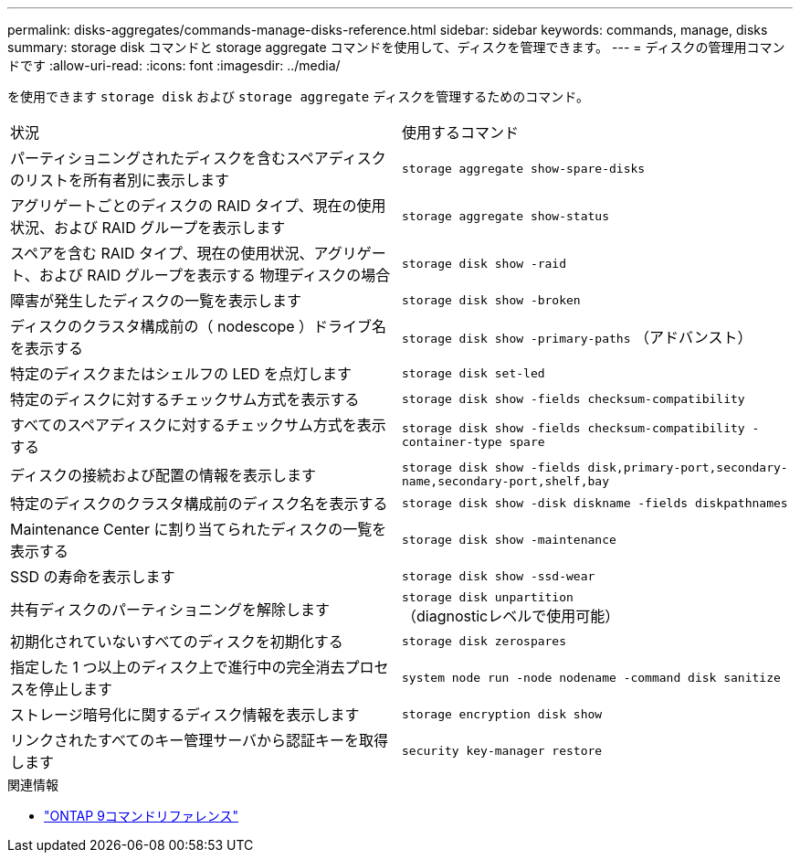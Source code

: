 ---
permalink: disks-aggregates/commands-manage-disks-reference.html 
sidebar: sidebar 
keywords: commands, manage, disks 
summary: storage disk コマンドと storage aggregate コマンドを使用して、ディスクを管理できます。 
---
= ディスクの管理用コマンドです
:allow-uri-read: 
:icons: font
:imagesdir: ../media/


[role="lead"]
を使用できます `storage disk` および `storage aggregate` ディスクを管理するためのコマンド。

|===


| 状況 | 使用するコマンド 


 a| 
パーティショニングされたディスクを含むスペアディスクのリストを所有者別に表示します
 a| 
`storage aggregate show-spare-disks`



 a| 
アグリゲートごとのディスクの RAID タイプ、現在の使用状況、および RAID グループを表示します
 a| 
`storage aggregate show-status`



 a| 
スペアを含む RAID タイプ、現在の使用状況、アグリゲート、および RAID グループを表示する 物理ディスクの場合
 a| 
`storage disk show -raid`



 a| 
障害が発生したディスクの一覧を表示します
 a| 
`storage disk show -broken`



 a| 
ディスクのクラスタ構成前の（ nodescope ）ドライブ名を表示する
 a| 
`storage disk show -primary-paths` （アドバンスト）



 a| 
特定のディスクまたはシェルフの LED を点灯します
 a| 
`storage disk set-led`



 a| 
特定のディスクに対するチェックサム方式を表示する
 a| 
`storage disk show -fields checksum-compatibility`



 a| 
すべてのスペアディスクに対するチェックサム方式を表示する
 a| 
`storage disk show -fields checksum-compatibility -container-type spare`



 a| 
ディスクの接続および配置の情報を表示します
 a| 
`storage disk show -fields disk,primary-port,secondary-name,secondary-port,shelf,bay`



 a| 
特定のディスクのクラスタ構成前のディスク名を表示する
 a| 
`storage disk show -disk diskname -fields diskpathnames`



 a| 
Maintenance Center に割り当てられたディスクの一覧を表示する
 a| 
`storage disk show -maintenance`



 a| 
SSD の寿命を表示します
 a| 
`storage disk show -ssd-wear`



 a| 
共有ディスクのパーティショニングを解除します
 a| 
`storage disk unpartition` （diagnosticレベルで使用可能）



 a| 
初期化されていないすべてのディスクを初期化する
 a| 
`storage disk zerospares`



 a| 
指定した 1 つ以上のディスク上で進行中の完全消去プロセスを停止します
 a| 
`system node run -node nodename -command disk sanitize`



 a| 
ストレージ暗号化に関するディスク情報を表示します
 a| 
`storage encryption disk show`



 a| 
リンクされたすべてのキー管理サーバから認証キーを取得します
 a| 
`security key-manager restore`

|===
.関連情報
* link:http://docs.netapp.com/us-en/ontap-cli["ONTAP 9コマンドリファレンス"^]


